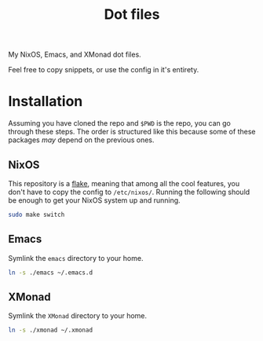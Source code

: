 #+TITLE: Dot files
My NixOS, Emacs, and XMonad dot files.

Feel free to copy snippets, or use the config in it's entirety.

* Installation
Assuming you have cloned the repo and ~$PWD~ is the repo, you can go
through these steps. The order is structured like this because some of
these packages /may/ depend on the previous ones.
** NixOS
This repository is a [[https://nixos.wiki/wiki/Flakes][flake]], meaning that among all the cool features,
you don't have to copy the config to =/etc/nixos/=. Running the
following should be enough to get your NixOS system up and running.
#+begin_src bash 
sudo make switch
#+end_src
** Emacs
Symlink the =emacs= directory to your home.
#+begin_src bash
ln -s ./emacs ~/.emacs.d
#+end_src
** XMonad
Symlink the =XMonad= directory to your home.
#+begin_src bash
ln -s ./xmonad ~/.xmonad
#+end_src
